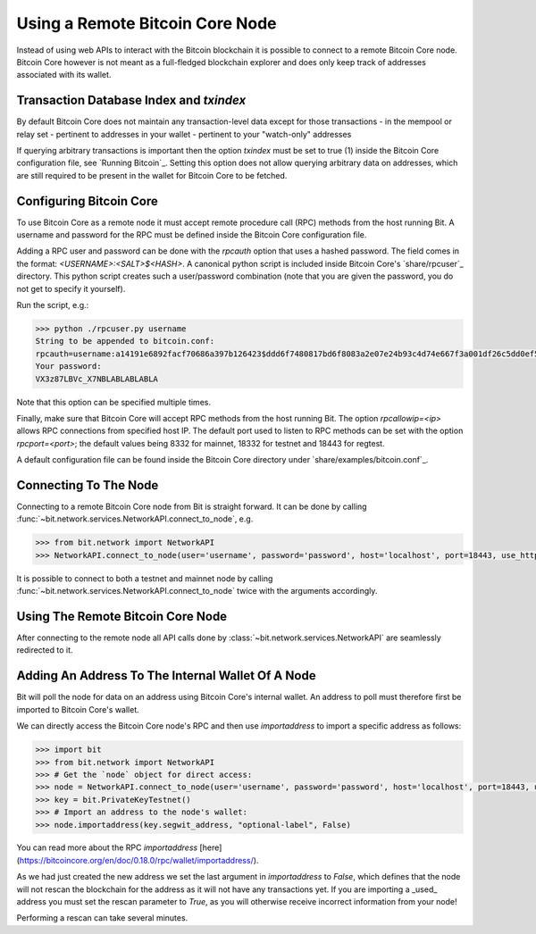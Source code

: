 .. _remotenode:

Using a Remote Bitcoin Core Node
================================

Instead of using web APIs to interact with the Bitcoin blockchain it is
possible to connect to a remote Bitcoin Core node. Bitcoin Core however is not
meant as a full-fledged blockchain explorer and does only keep track of
addresses associated with its wallet.

Transaction Database Index and `txindex`
----------------------------------------

By default Bitcoin Core does not maintain any transaction-level data except for
those transactions
- in the mempool or relay set
- pertinent to addresses in your wallet
- pertinent to your "watch-only" addresses

If querying arbitrary transactions is important then the option `txindex` must
be set to true (1) inside the Bitcoin Core configuration file, see
`Running Bitcoin`_. Setting this option does not allow querying arbitrary data
on addresses, which are still required to be present in the wallet for Bitcoin
Core to be fetched.

Configuring Bitcoin Core
------------------------

To use Bitcoin Core as a remote node it must accept remote procedure call (RPC)
methods from the host running Bit. A username and password for the RPC must be
defined inside the Bitcoin Core configuration file.

Adding a RPC user and password can be done with the `rpcauth` option that uses a
hashed password. The field comes in the format: `<USERNAME>:<SALT>$<HASH>`. A
canonical python script is included inside Bitcoin Core's `share/rpcuser`_
directory. This python script creates such a user/password combination
(note that you are given the password, you do not get to specify it yourself).

Run the script, e.g.:

.. code-block:: python

    >>> python ./rpcuser.py username
    String to be appended to bitcoin.conf:
    rpcauth=username:a14191e6892facf70686a397b126423$ddd6f7480817bd6f8083a2e07e24b93c4d74e667f3a001df26c5dd0ef5eafd0d
    Your password:
    VX3z87LBVc_X7NBLABLABLABLA


Note that this option can be specified multiple times.

Finally, make sure that Bitcoin Core will accept RPC methods from the host
running Bit. The option `rpcallowip=<ip>` allows RPC connections from specified
host IP. The default port used to listen to RPC methods can be set with the
option `rpcport=<port>`; the default values being 8332 for mainnet, 18332 for
testnet and 18443 for regtest.

A default configuration file can be found inside the Bitcoin Core directory
under `share/examples/bitcoin.conf`_.

Connecting To The Node
----------------------

Connecting to a remote Bitcoin Core node from Bit is straight forward. It can be
done by calling :func:`~bit.network.services.NetworkAPI.connect_to_node`, e.g.

.. code-block:: python

    >>> from bit.network import NetworkAPI
    >>> NetworkAPI.connect_to_node(user='username', password='password', host='localhost', port=18443, use_https=False, testnet=True)

It is possible to connect to both a testnet and mainnet node by calling
:func:`~bit.network.services.NetworkAPI.connect_to_node` twice with the
arguments accordingly.

Using The Remote Bitcoin Core Node
----------------------------------

After connecting to the remote node all API calls done by
:class:`~bit.network.services.NetworkAPI` are seamlessly redirected to it.

Adding An Address To The Internal Wallet Of A Node
--------------------------------------------------

Bit will poll the node for data on an address using Bitcoin Core's internal
wallet. An address to poll must therefore first be imported to Bitcoin Core's
wallet.

We can directly access the Bitcoin Core node's RPC and then use `importaddress`
to import a specific address as follows:

.. code-block:: python

    >>> import bit
    >>> from bit.network import NetworkAPI
    >>> # Get the `node` object for direct access:
    >>> node = NetworkAPI.connect_to_node(user='username', password='password', host='localhost', port=18443, use_https=False, testnet=True)
    >>> key = bit.PrivateKeyTestnet()
    >>> # Import an address to the node's wallet:
    >>> node.importaddress(key.segwit_address, "optional-label", False)

You can read more about the RPC `importaddress` [here](https://bitcoincore.org/en/doc/0.18.0/rpc/wallet/importaddress/).

As we had just created the new address we set the last argument in
`importaddress` to `False`, which defines that the node will not rescan the
blockchain for the address as it will not have any transactions yet. If you are
importing a _used_ address you must set the rescan parameter to `True`, as you
will otherwise receive incorrect information from your node!

Performing a rescan can take several minutes.
